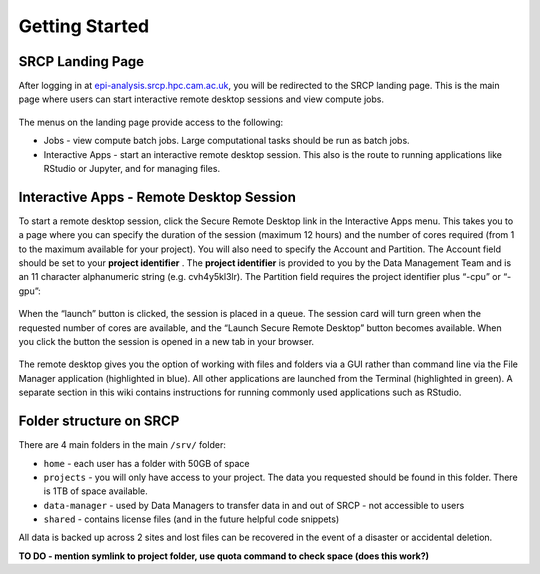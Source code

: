 Getting Started
===============

SRCP Landing Page
-----------------

After logging in at
`epi-analysis.srcp.hpc.cam.ac.uk <https://epi-analysis.srcp.hpc.cam.ac.uk/>`__,
you will be redirected to the SRCP landing page. This is the main page
where users can start interactive remote desktop sessions and view
compute jobs.

.. figure:: ../../images/landing-page.png
  :scale: 30 %
  :alt: SRCP landing page

The menus on the landing page provide access to the following:

-  Jobs - view compute batch jobs. Large computational tasks should be
   run as batch jobs.
-  Interactive Apps - start an interactive remote desktop session. This
   also is the route to running applications like RStudio or Jupyter,
   and for managing files.

Interactive Apps - Remote Desktop Session
-----------------------------------------

To start a remote desktop session, click the Secure Remote Desktop link
in the Interactive Apps menu. This takes you to a page where you can
specify the duration of the session (maximum 12 hours) and the number of
cores required (from 1 to the maximum available for your project). You
will also need to specify the Account and Partition. The Account field
should be set to your **project identifier** . The **project
identifier** is provided to you by the Data Management Team and is an 11
character alphanumeric string (e.g. cvh4y5kl3lr). The Partition field
requires the project identifier plus “-cpu” or “-gpu”:

.. figure:: ../../images/remote-desktop-dialogue.png
  :scale: 50 %
  :alt: SRCP remote desktop dialogue box

When the “launch” button is clicked, the session is placed in a queue.
The session card will turn green when the requested number of cores are
available, and the “Launch Secure Remote Desktop” button becomes
available. When you click the button the session is opened in a new tab
in your browser.

.. figure:: ../../images/remote-desktop-session-card.png
  :scale: 50 %
  :alt: SRCP remote desktop session card

The remote desktop gives you the option of working with files and
folders via a GUI rather than command line via the File Manager
application (highlighted in blue). All other applications are launched
from the Terminal (highlighted in green). A separate section in this
wiki contains instructions for running commonly used applications such
as RStudio.

.. figure:: ../../images/remote-desktop-example.png
  :scale: 50 %
  :alt: SRCP remote desktop session example

Folder structure on SRCP
------------------------

There are 4 main folders in the main ``/srv/`` folder:

-  ``home`` - each user has a folder with 50GB of space
-  ``projects`` - you will only have access to your project. The data
   you requested should be found in this folder. There is 1TB of space
   available.
-  ``data-manager`` - used by Data Managers to transfer data in and out
   of SRCP - not accessible to users
-  ``shared`` - contains license files (and in the future helpful code
   snippets)

All data is backed up across 2 sites and lost files can be recovered in
the event of a disaster or accidental deletion.

**TO DO - mention symlink to project folder, use quota command to check
space (does this work?)**
